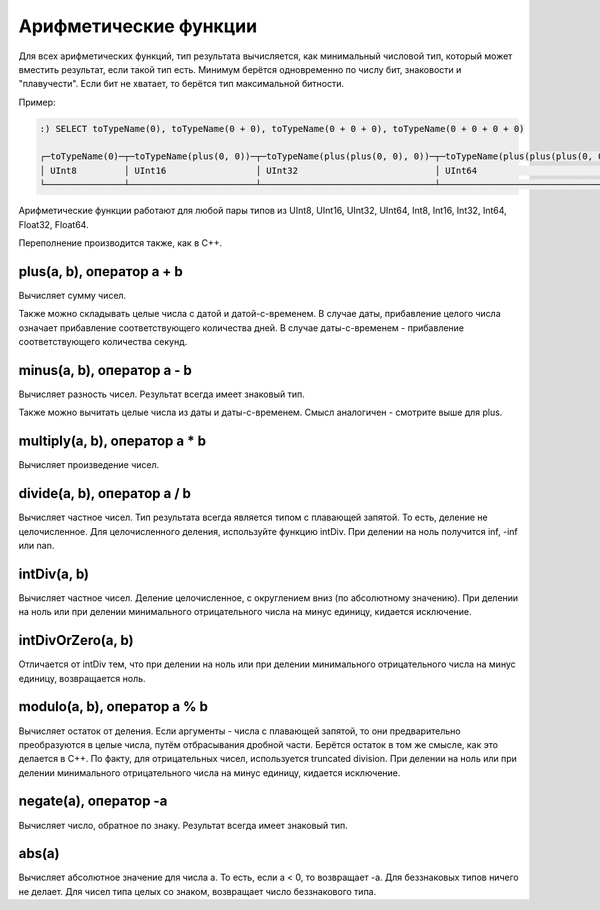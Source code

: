 Арифметические функции
======================

Для всех арифметических функций, тип результата вычисляется, как минимальный числовой тип, который может вместить результат, если такой тип есть. Минимум берётся одновременно по числу бит, знаковости и "плавучести". Если бит не хватает, то берётся тип максимальной битности.

Пример:

.. code-block:: sql

  :) SELECT toTypeName(0), toTypeName(0 + 0), toTypeName(0 + 0 + 0), toTypeName(0 + 0 + 0 + 0)
  
  ┌─toTypeName(0)─┬─toTypeName(plus(0, 0))─┬─toTypeName(plus(plus(0, 0), 0))─┬─toTypeName(plus(plus(plus(0, 0), 0), 0))─┐
  │ UInt8         │ UInt16                 │ UInt32                          │ UInt64                                   │
  └───────────────┴────────────────────────┴─────────────────────────────────┴──────────────────────────────────────────┘
  
Арифметические функции работают для любой пары типов из UInt8, UInt16, UInt32, UInt64, Int8, Int16, Int32, Int64, Float32, Float64.

Переполнение производится также, как в C++.

plus(a, b), оператор a + b
--------------------------
Вычисляет сумму чисел.

Также можно складывать целые числа с датой и датой-с-временем. В случае даты, прибавление целого числа означает прибавление соответствующего количества дней. В случае даты-с-временем - прибавление соответствующего количества секунд.

minus(a, b), оператор a - b
---------------------------
Вычисляет разность чисел. Результат всегда имеет знаковый тип.

Также можно вычитать целые числа из даты и даты-с-временем. Смысл аналогичен - смотрите выше для plus.

multiply(a, b), оператор a * b
------------------------------
Вычисляет произведение чисел.

divide(a, b), оператор a / b
-----------------------------
Вычисляет частное чисел. Тип результата всегда является типом с плавающей запятой.
То есть, деление не целочисленное. Для целочисленного деления, используйте функцию intDiv.
При делении на ноль получится inf, -inf или nan.

intDiv(a, b)
------------
Вычисляет частное чисел. Деление целочисленное, с округлением вниз (по абсолютному значению).
При делении на ноль или при делении минимального отрицательного числа на минус единицу, кидается исключение.

intDivOrZero(a, b)
------------------
Отличается от intDiv тем, что при делении на ноль или при делении минимального отрицательного числа на минус единицу, возвращается ноль.

modulo(a, b), оператор a % b
----------------------------
Вычисляет остаток от деления.
Если аргументы - числа с плавающей запятой, то они предварительно преобразуются в целые числа, путём отбрасывания дробной части.
Берётся остаток в том же смысле, как это делается в C++. По факту, для отрицательных чисел, используется truncated division.
При делении на ноль или при делении минимального отрицательного числа на минус единицу, кидается исключение.

negate(a), оператор -a
----------------------
Вычисляет число, обратное по знаку. Результат всегда имеет знаковый тип.

abs(a)
------
Вычисляет абсолютное значение для числа a. То есть, если a < 0, то возвращает -a.
Для беззнаковых типов ничего не делает. Для чисел типа целых со знаком, возвращает число беззнакового типа.
